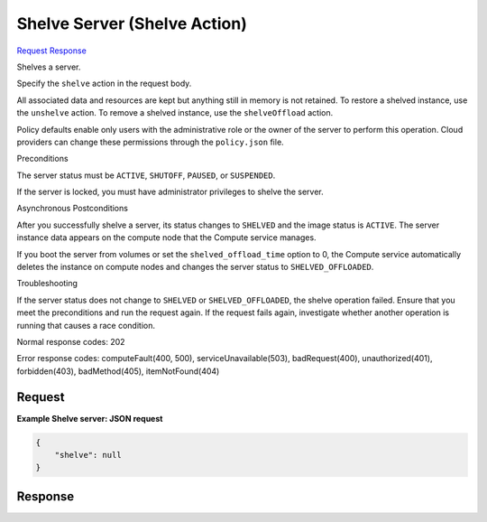 
Shelve Server (Shelve Action)
=============================

`Request <POST_shelve_server_(shelve_action)_v2.1_tenant_id_servers_server_id_action.rst#request>`__
`Response <POST_shelve_server_(shelve_action)_v2.1_tenant_id_servers_server_id_action.rst#response>`__

.. rest_method:: POST /v2.1/{tenant_id}/servers/{server_id}/action

Shelves a server.

Specify the ``shelve`` action in the request body.

All associated data and resources are kept but anything still in memory is not retained. To restore a shelved instance, use the ``unshelve`` action. To remove a shelved instance, use the ``shelveOffload`` action.

Policy defaults enable only users with the administrative role or the owner of the server to perform this operation. Cloud providers can change these permissions through the ``policy.json`` file.

Preconditions

The server status must be ``ACTIVE``, ``SHUTOFF``, ``PAUSED``, or ``SUSPENDED``.

If the server is locked, you must have administrator privileges to shelve the server.

Asynchronous Postconditions

After you successfully shelve a server, its status changes to ``SHELVED`` and the image status is ``ACTIVE``. The server instance data appears on the compute node that the Compute service manages.

If you boot the server from volumes or set the ``shelved_offload_time`` option to 0, the Compute service automatically deletes the instance on compute nodes and changes the server status to ``SHELVED_OFFLOADED``.

Troubleshooting

If the server status does not change to ``SHELVED`` or ``SHELVED_OFFLOADED``, the shelve operation failed. Ensure that you meet the preconditions and run the request again. If the request fails again, investigate whether another operation is running that causes a race condition.



Normal response codes: 202

Error response codes: computeFault(400, 500), serviceUnavailable(503), badRequest(400),
unauthorized(401), forbidden(403), badMethod(405), itemNotFound(404)

Request
^^^^^^^




.. rest_parameters:: shelveServer(ShelveAction).yaml

	- shelve: shelve




**Example Shelve server: JSON request**


.. code::

    {
        "shelve": null
    }
    


Response
^^^^^^^^




